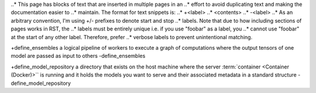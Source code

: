 ..
    Copyright 2023 Advanced Micro Devices, Inc.

    Licensed under the Apache License, Version 2.0 (the "License");
    you may not use this file except in compliance with the License.
    You may obtain a copy of the License at

        http://www.apache.org/licenses/LICENSE-2.0

    Unless required by applicable law or agreed to in writing, software
    distributed under the License is distributed on an "AS IS" BASIS,
    WITHOUT WARRANTIES OR CONDITIONS OF ANY KIND, either express or implied.
    See the License for the specific language governing permissions and
    limitations under the License.

..* This page has blocks of text that are inserted in multiple pages in an
..* effort to avoid duplicating text and making the documentation easier to
..* maintain. The format for text snippets is:
..*     +<label>
..*     <contents>
..*     -<label>
..* As an arbitrary convention, I'm using +/- prefixes to denote start and stop
..* labels. Note that due to how including sections of pages works in RST, the
..* labels must be entirely unique i.e. if you use "foobar" as a label, you
..* cannot use "foobar" at the start of any other label. Therefore, prefer
..* verbose labels to prevent unintentional matching.

+define_ensembles
a logical pipeline of workers to execute a graph of computations where the output tensors of one model are passed as input to others
-define_ensembles

+define_model_repository
a directory that exists on the host machine where the server :term:`container <Container (Docker)>`` is running and it holds the models you want to serve and their associated metadata in a standard structure
-define_model_repository
